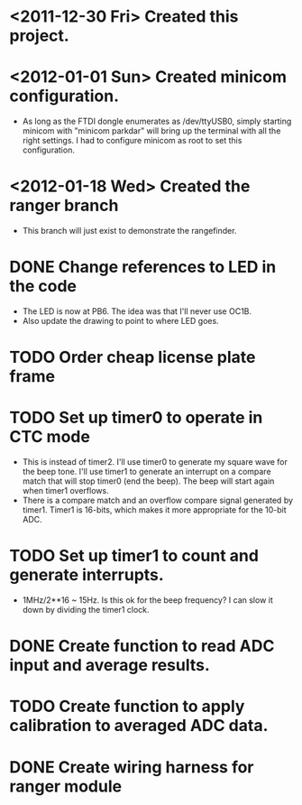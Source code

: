 * <2011-12-30 Fri> Created this project.
* <2012-01-01 Sun> Created minicom configuration.
  - As long as the FTDI dongle enumerates as /dev/ttyUSB0, simply starting minicom with "minicom parkdar" will bring up the terminal with all the right settings.  I had to configure minicom as root to set this configuration.

* <2012-01-18 Wed> Created the ranger branch
  - This branch will just exist to demonstrate the rangefinder.

* DONE Change references to LED in the code
  - The LED is now at PB6. The idea was that I'll never use OC1B.
  - Also update the drawing to point to where LED goes.
* TODO Order cheap license plate frame
* TODO Set up timer0 to operate in CTC mode
  - This is instead of timer2.  I'll use timer0 to generate my square wave for the beep tone.  I'll use timer1 to generate an interrupt on a compare match that will stop timer0 (end the beep).  The beep will start again when timer1 overflows.
  - There is a compare match and an overflow compare signal generated by timer1.  Timer1 is 16-bits, which makes it more appropriate for the 10-bit ADC.
* TODO Set up timer1 to count and generate interrupts.
  - 1MHz/2**16 ~ 15Hz.  Is this ok for the beep frequency?  I can slow it down by dividing the timer1 clock.
* DONE Create function to read ADC input and average results.
* TODO Create function to apply calibration to averaged ADC data.
* DONE Create wiring harness for ranger module
